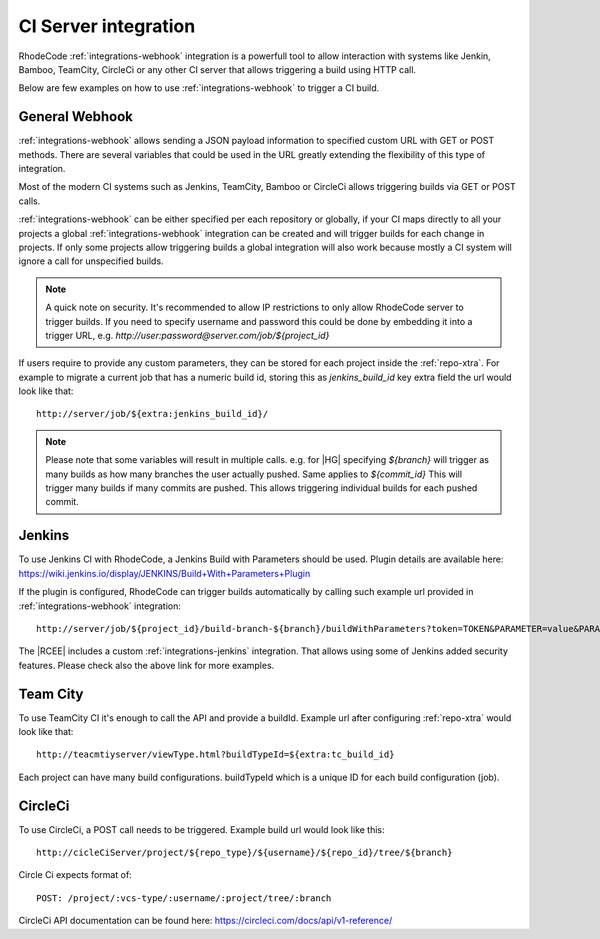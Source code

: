 .. _integrations-ci:

CI Server integration
=====================


RhodeCode :ref:`integrations-webhook` integration is a powerfull tool to allow
interaction with systems like Jenkin, Bamboo, TeamCity, CircleCi or any other
CI server that allows triggering a build using HTTP call.

Below are few examples on how to use :ref:`integrations-webhook` to trigger
a CI build.


General Webhook
+++++++++++++++

:ref:`integrations-webhook` allows sending a JSON payload information to specified
custom URL with GET or POST methods. There are several variables that could be used
in the URL greatly extending the flexibility of this type of integration.

Most of the modern CI systems such as Jenkins, TeamCity, Bamboo or CircleCi
allows triggering builds via GET or POST calls.

:ref:`integrations-webhook` can be either specified per each repository or
globally, if your CI maps directly to all your projects a global
:ref:`integrations-webhook` integration can be created and will trigger builds
for each change in projects. If only some projects allow triggering builds a
global integration will also work because mostly a CI system will ignore a
call for unspecified builds.


.. note::

    A quick note on security. It's recommended to allow IP restrictions
    to only allow RhodeCode server to trigger builds. If you need to
    specify username and password this could be done by embedding it into a
    trigger URL, e.g. `http://user:password@server.com/job/${project_id}`


If users require to provide any custom parameters, they can be stored for each
project inside the :ref:`repo-xtra`. For example to migrate a current job that
has a numeric build id, storing this as `jenkins_build_id` key extra field
the url would look like that::

    http://server/job/${extra:jenkins_build_id}/


.. note::

    Please note that some variables will result in multiple calls.
    e.g. for |HG| specifying `${branch}` will trigger as many builds as how
    many branches the user actually pushed. Same applies to `${commit_id}`
    This will trigger many builds if many commits are pushed. This allows
    triggering individual builds for each pushed commit.


Jenkins
+++++++

To use Jenkins CI with RhodeCode, a Jenkins Build with Parameters should be used.
Plugin details are available here: https://wiki.jenkins.io/display/JENKINS/Build+With+Parameters+Plugin

If the plugin is configured, RhodeCode can trigger builds automatically by
calling such example url provided in :ref:`integrations-webhook` integration::

    http://server/job/${project_id}/build-branch-${branch}/buildWithParameters?token=TOKEN&PARAMETER=value&PARAMETER2=value2

The |RCEE| includes a custom :ref:`integrations-jenkins` integration. That allows using some
of Jenkins added security features. Please check also the above link for more examples.


Team City
+++++++++

To use TeamCity CI it's enough to call the API and provide a buildId.
Example url after configuring :ref:`repo-xtra` would look like that::

    http://teacmtiyserver/viewType.html?buildTypeId=${extra:tc_build_id}


Each project can have many build configurations.
buildTypeId which is a unique ID for each build configuration (job).


CircleCi
++++++++

To use CircleCi, a POST call needs to be triggered. Example build url would
look like this::

    http://cicleCiServer/project/${repo_type}/${username}/${repo_id}/tree/${branch}


Circle Ci expects format of::

    POST: /project/:vcs-type/:username/:project/tree/:branch


CircleCi API documentation can be found here: https://circleci.com/docs/api/v1-reference/
